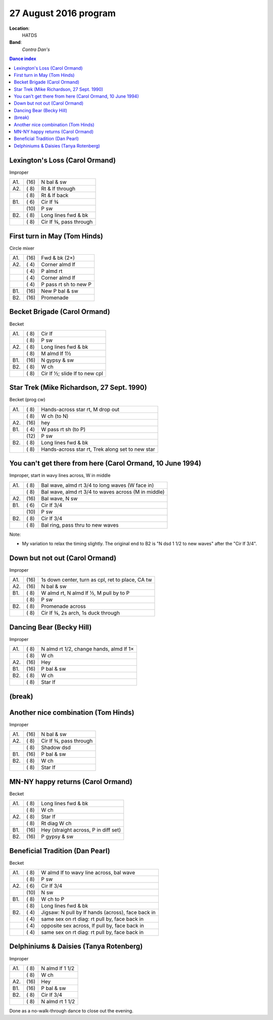 .. meta::
	:viewport: width=device-width, initial-scale=1.0

======================
27 August 2016 program
======================

**Location**: 
    HATDS
**Band**: 
    *Contra Dan's*

.. contents:: Dance index


Lexington's Loss (Carol Ormand)
-------------------------------

Improper

==== ===== ====
A1.  \(16) N bal & sw
A2.  \( 8) Rt & lf through
..   \( 8) Rt & lf back
B1.  \( 6) Cir lf ¾
..   \(10) P sw
B2.  \( 8) Long lines fwd & bk
..   \( 8) Cir lf ¾, pass through
==== ===== ====

First turn in May (Tom Hinds)
-----------------------------

Circle mixer

==== ===== ===
A1.  \(16) Fwd & bk (2×)
A2.  \( 4) Corner almd lf
..   \( 4) P almd rt
..   \( 4) Corner almd lf
..   \( 4) P pass rt sh to new P
B1.  \(16) New P bal & sw
B2.  \(16) Promenade
==== ===== ===

Becket Brigade (Carol Ormand)
-----------------------------

Becket

==== ===== ===
A1.  \( 8) Cir lf
..   \( 8) P sw
A2.  \( 8) Long lines fwd & bk
..   \( 8) M almd lf 1½
B1.  \(16) N gypsy & sw
B2.  \( 8) W ch
..   \( 8) Cir lf ½; slide lf to new cpl
==== ===== ===

Star Trek (Mike Richardson, 27 Sept. 1990)
------------------------------------------
Becket (prog cw)

==== ===== ===
A1.  \( 8) Hands-across star rt, M drop out
..   \( 8) W ch (to N)
A2.  \(16) hey 
B1.  \( 4) W pass rt sh (to P)
..   \(12) P sw
B2.  \( 8) Long lines fwd & bk
..   \( 8) Hands-across star rt, Trek along set to new star
==== ===== ===

You can't get there from here (Carol Ormand, 10 June 1994)
----------------------------------------------------------

Improper, start in wavy lines across, W in middle

==== ===== ===
A1.  \( 8) Bal wave, almd rt 3/4 to long waves (W face in)
..   \( 8) Bal wave, almd rt 3/4 to waves across (M in middle)
A2.  \(16) Bal wave, N sw
B1.  \( 6) Cir lf 3/4
..   \(10) P sw
B2.  \( 8) Cir lf 3/4
..   \( 8) Bal ring, pass thru to new waves
==== ===== ===

Note:

* My variation to relax the timing slightly.  The original
  end to B2 is "N dsd 1 1/2 to new waves" after the 
  "Cir lf 3/4".

Down but not out (Carol Ormand)
-------------------------------

Improper

==== ===== ===
A1.  \(16) 1s down center, turn as cpl, ret to place, CA tw
A2.  \(16) N bal & sw
B1.  \( 8) W almd rt, N almd lf ½, M pull by to P
..   \( 8) P sw
B2.  \( 8) Promenade across
..   \( 8) Cir lf ¾, 2s arch, 1s duck through
==== ===== ===

Dancing Bear (Becky Hill)
-------------------------

Improper

==== ===== ===
A1.  \( 8) N almd rt 1/2, change hands, almd lf 1×
..   \( 8) W ch
A2.  \(16) Hey
B1.  \(16) P bal & sw
B2.  \( 8) W ch
..   \( 8) Star lf
==== ===== ===

(break)
-------

Another nice combination (Tom Hinds)
------------------------------------

Improper

==== ===== ===
A1.  \(16) N bal & sw
A2.  \( 8) Cir lf ¾, pass through
..   \( 8) Shadow dsd
B1.  \(16) P bal & sw
B2.  \( 8) W ch
..   \( 8) Star lf
==== ===== ===

MN-NY happy returns (Carol Ormand)
----------------------------------

Becket

==== ===== ===
A1.  \( 8) Long lines fwd & bk
..   \( 8) W ch
A2.  \( 8) Star lf
..   \( 8) Rt diag W ch
B1.  \(16) Hey (straight across, P in diff set)
B2.  \(16) P gypsy & sw
==== ===== ===

Beneficial Tradition (Dan Pearl)
--------------------------------

Becket

==== ===== ===
A1.  \( 8) W almd lf to wavy line across, bal wave
..   \( 8) P sw
A2.  \( 6) Cir lf 3/4
..   \(10) N sw
B1.  \( 8) W ch to P
..   \( 8) Long lines fwd & bk
B2.  \( 4) Jigsaw: N pull by lf hands (across), face back in
..   \( 4) same sex on rt diag: rt pull by, face back in
..   \( 4) opposite sex across, lf pull by, face back in
..   \( 4) same sex on rt diag: rt pull by, face back in
==== ===== ===

Delphiniums & Daisies (Tanya Rotenberg)
---------------------------------------

Improper

==== ===== ===
A1.  \( 8) N almd lf 1 1/2
..   \( 8) W ch
A2.  \(16) Hey
B1.  \(16) P bal & sw
B2.  \( 8) Cir lf 3/4
..   \( 8) N almd rt 1 1/2
==== ===== ===

Done as a no-walk-through dance to close out the evening.

